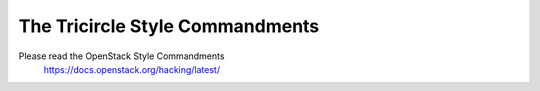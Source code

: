 ================================
The Tricircle Style Commandments
================================

Please read the OpenStack Style Commandments
    https://docs.openstack.org/hacking/latest/
